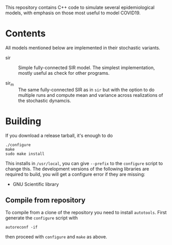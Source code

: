 
This repository contains C++ code to simulate several epidemiological
models, with emphasis on those most useful to model COVID19.


* Contents

All models mentioned below are implemented in their stochastic
variants.

 - sir :: Simple fully-connected SIR model.  The simplest
   implementation, mostly useful as check for other programs.

 - sir_m :: The same fully-connected SIR as in =sir= but with the
   option to do multiple runs and compute mean and variance across
   realizations of the stochastic dynamcis.


* Building

If you download a release tarball, it's enough to do

: ./configure
: make
: sudo make install

This installs in =/usr/local=, you can give =--prefix= to the
~configure~ script to change this.  The development versions of the
following libraries are required to build, you will get a configure
error if they are missing:

 - GNU Scientific library

** Compile from repository

To compile from a clone of the repository you need to install
=autotools=.  First generate the ~configure~ script with

: autoreconf -if

then proceed with ~configure~ and ~make~ as above.
